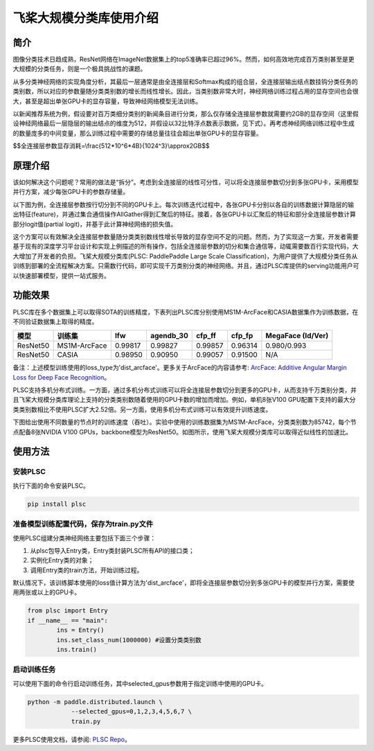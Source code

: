 飞桨大规模分类库使用介绍
------------------------

简介
====

图像分类技术日趋成熟，ResNet网络在ImageNet数据集上的top5准确率已超过96%。然而，如何高效地完成百万类别甚至是更大规模的分类任务，则是一个极具挑战性的课题。

从多分类神经网络的实现角度分析，其最后一层通常是由全连接层和Softmax构成的组合层，全连接层输出结点数挂钩分类任务的类别数，所以对应的参数量随分类类别数的增长而线性增长。因此，当类别数非常大时，神经网络训练过程占用的显存空间也会很大，甚至是超出单张GPU卡的显存容量，导致神经网络模型无法训练。

以新闻推荐系统为例，假设要对百万类细分类别的新闻条目进行分类，那么仅存储全连接层参数就需要约2GB的显存空间（这里假设神经网络最后一层隐层的输出结点的维度为512，并假设以32比特浮点数表示数据，见下式）。再考虑神经网络训练过程中生成的数量庞多的中间变量，那么训练过程中需要的存储总量往往会超出单张GPU卡的显存容量。

$$全连接层参数显存消耗=\\frac{512*10^6*4B}{1024^3}\\approx2GB$$

原理介绍
========

该如何解决这个问题呢？常用的做法是“拆分”。考虑到全连接层的线性可分性，可以将全连接层参数切分到多张GPU卡，采用模型并行方案，减少每张GPU卡的参数存储量。

以下图为例，全连接层参数按行切分到不同的GPU卡上。每次训练迭代过程中，各张GPU卡分别以各自的训练数据计算隐层的输出特征(feature)，并通过集合通信操作AllGather得到汇聚后的特征。接着，各张GPU卡以汇聚后的特征和部分全连接层参数计算部分logit值(partial logit)，并基于此计算神经网络的损失值。

.. image:: ../img/plsc_overview.png
  :width: 400
  :alt: plsc
  :align: center

这个方案可以有效解决全连接层参数量随分类类别数线性增长导致的显存空间不足的问题。然而，为了实现这一方案，开发者需要基于现有的深度学习平台设计和实现上例描述的所有操作，包括全连接层参数的切分和集合通信等，动辄需要数百行实现代码，大大增加了开发者的负担。飞桨大规模分类库(PLSC: PaddlePaddle Large Scale Classification)，为用户提供了大规模分类任务从训练到部署的全流程解决方案。只需数行代码，即可实现千万类别分类的神经网络。并且，通过PLSC库提供的serving功能用户可以快速部署模型，提供一站式服务。

功能效果
========

PLSC库在多个数据集上可以取得SOTA的训练精度，下表列出PLSC库分别使用MS1M-ArcFace和CASIA数据集作为训练数据，在不同验证数据集上取得的精度。

.. list-table::
   :header-rows: 1

   * - 模型
     - 训练集
     - lfw
     - agendb_30
     - cfp_ff
     - cfp_fp
     - MegaFace (Id/Ver)
   * - ResNet50
     - MS1M-ArcFace
     - 0.99817
     - 0.99827
     - 0.99857
     - 0.96314
     - 0.980/0.993
   * - ResNet50
     - CASIA
     - 0.98950
     - 0.90950
     - 0.99057
     - 0.91500
     - N/A


备注：上述模型训练使用的loss_type为'dist_arcface'。更多关于ArcFace的内容请参考: `ArcFace: Additive Angular Margin Loss for Deep Face Recognition <https://arxiv.org/abs/1801.07698>`_。

PLSC支持多机分布式训练。一方面，通过多机分布式训练可以将全连接层参数切分到更多的GPU卡，从而支持千万类别分类，并且飞桨大规模分类库理论上支持的分类类别数随着使用的GPU卡数的增加而增加。例如，单机8张V100 GPU配置下支持的最大分类类别数相比不使用PLSC扩大2.52倍。另一方面，使用多机分布式训练可以有效提升训练速度。

下图给出使用不同数量的节点时的训练速度（吞吐）。实验中使用的训练数据集为MS1M-ArcFace，分类类别数为85742，每个节点配备8张NVIDIA V100 GPUs，backbone模型为ResNet50。如图所示，使用飞桨大规模分类库可以取得近似线性的加速比。

.. image:: ../img/plsc_performance.png
   :target: ./plsc_performance.png
   :alt: performance

使用方法
========

安装PLSC
^^^^^^^^

执行下面的命令安装PLSC。

.. code-block:: shell

   pip install plsc

准备模型训练配置代码，保存为train.py文件
^^^^^^^^^^^^^^^^^^^^^^^^^^^^^^^^^^^^^^^^

使用PLSC组建分类神经网络主要包括下面三个步骤：


#.
   从plsc包导入Entry类，Entry类封装PLSC所有API的接口类；

#.
   实例化Entry类的对象；

#.
   调用Entry类的train方法，开始训练过程。

默认情况下，该训练脚本使用的loss值计算方法为'dist_arcface'，即将全连接层参数切分到多张GPU卡的模型并行方案，需要使用两张或以上的GPU卡。

.. code-block:: python

   from plsc import Entry
   if __name__ == "main":
           ins = Entry()
           ins.set_class_num(1000000) #设置分类类别数
           ins.train()

启动训练任务
^^^^^^^^^^^^

可以使用下面的命令行启动训练任务，其中selected_gpus参数用于指定训练中使用的GPU卡。

.. code-block:: shell

   python -m paddle.distributed.launch \
               --selected_gpus=0,1,2,3,4,5,6,7 \
               train.py


更多PLSC使用文档，请参阅: `PLSC Repo <https://github.com/PaddlePaddle/PLSC>`_。

